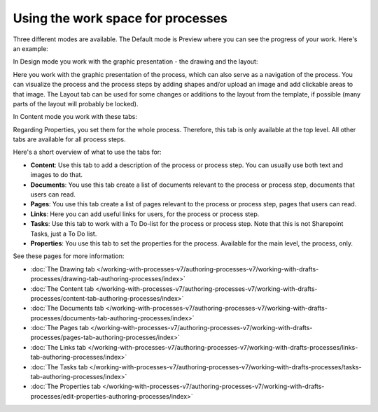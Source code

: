 Using the work space for processes
================================================

Three different modes are available. The Default mode is Preview where you can see the progress of your work. Here's an example:

.. image:: pm-workspace-preview-v7.png

In Design mode you work with the graphic presentation - the drawing and the layout:

.. image:: pm-workspace-design-v7.png

Here you work with the graphic presentation of the process, which can also serve as a navigation of the process. You can visualize the process and the process steps by adding shapes and/or upload an image and add clickable areas to that image. The Layout tab can be used for some changes or additions to the layout from the template, if possible (many parts of the layout will probably be locked). 

In Content mode you work with these tabs:

.. image:: pm-workspace-content-v7.png

Regarding Properties, you set them for the whole process. Therefore, this tab is only available at the top level. All other tabs are available for all process steps. 

Here's a short overview of what to use the tabs for:

+ **Content**: Use this tab to add a description of the process or process step. You can usually use both text and images to do that.
+ **Documents**: You use this tab create a list of documents relevant to the process or process step, documents that users can read.
+ **Pages**: You use this tab create a list of pages relevant to the process or process step, pages that users can read.
+ **Links**: Here you can add useful links for users, for the process or process step.
+ **Tasks**: Use this tab to work with a To Do-list for the process or process step. Note that this is not Sharepoint Tasks, just a To Do list.
+ **Properties**: You use this tab to set the properties for the process. Available for the main level, the process, only.

See these pages for more information:

+ :doc:`The Drawing tab </working-with-processes-v7/authoring-processes-v7/working-with-drafts-processes/drawing-tab-authoring-processes/index>`
+ :doc:`The Content tab </working-with-processes-v7/authoring-processes-v7/working-with-drafts-processes/content-tab-authoring-processes/index>`
+ :doc:`The Documents tab </working-with-processes-v7/authoring-processes-v7/working-with-drafts-processes/documents-tab-authoring-processes/index>`
+ :doc:`The Pages tab </working-with-processes-v7/authoring-processes-v7/working-with-drafts-processes/pages-tab-authoring-processes/index>`
+ :doc:`The Links tab </working-with-processes-v7/authoring-processes-v7/working-with-drafts-processes/links-tab-authoring-processes/index>`
+ :doc:`The Tasks tab </working-with-processes-v7/authoring-processes-v7/working-with-drafts-processes/tasks-tab-authoring-processes/index>`
+ :doc:`The Properties tab </working-with-processes-v7/authoring-processes-v7/working-with-drafts-processes/edit-properties-authoring-processes/index>`


